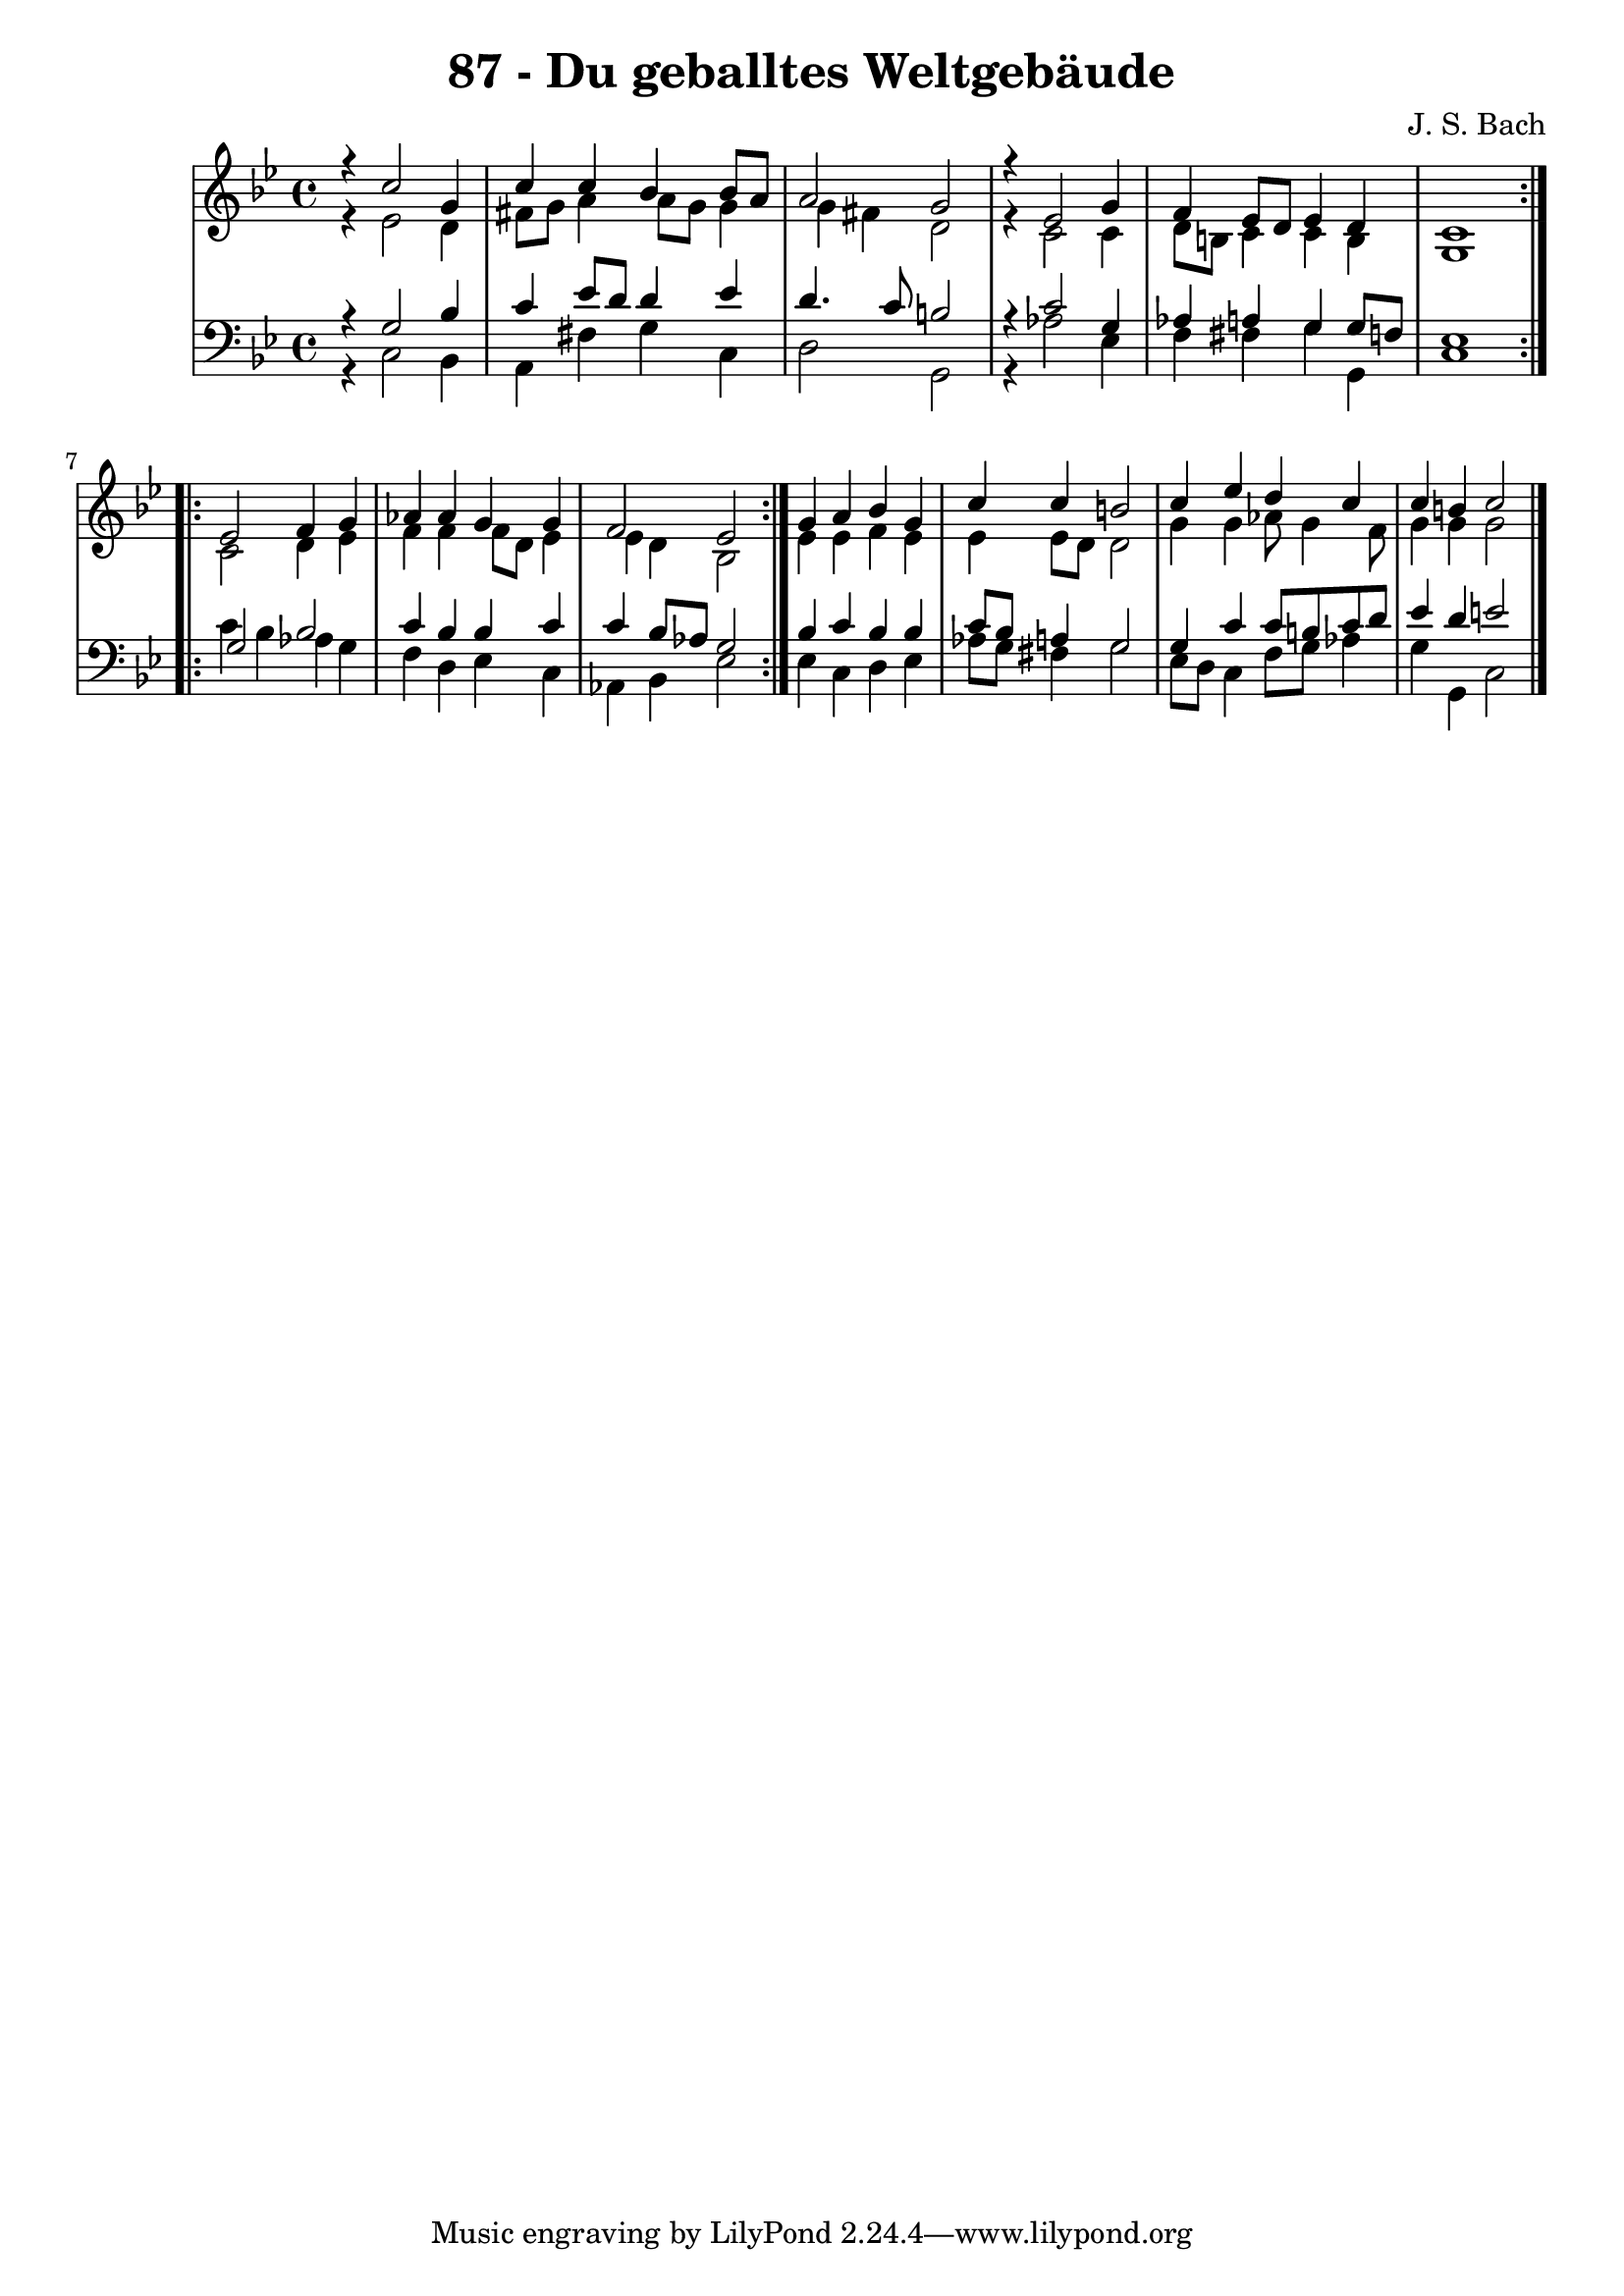 
\version "2.10.33"

\header {
  title = "87 - Du geballtes Weltgebäude"
  composer = "J. S. Bach"
}

global =  {
  \time 4/4 
  \key g \minor
}

soprano = \relative c {
  \repeat volta 2 {
    r4 c''2 g4 
    c c bes bes8 a 
    a2 g 
    r4 ees2 g4 
    f ees8 d ees4 d 
    c1 
  }
  \repeat volta 2 {
    ees2 f4 g 
    aes aes g g 
    f2 ees 
  }
  g4 a bes g 
  c c b2 
  c4 ees d c 
  c b c2 
}


alto = \relative c {
  \repeat volta 2 {
    r4 ees'2 d4 
    fis8 g a4 a8 g g4 
    g fis d2 
    r4 c2 c4 
    d8 b c4 c b 
    g1 
  }
  \repeat volta 2 {
    c2 d4 ees 
    f f f8 d ees4 
    ees d bes2 
  }
  ees4 ees f ees 
  ees ees8 d d2 
  g4 g aes8 g4 f8 
  g4 g g2 
}


tenor = \relative c {
  \repeat volta 2 {
    r4 g'2 bes4 
    c ees8 d d4 ees 
    d4. c8 b2 
    r4 c2 g4 
    aes a g g8 f 
    ees1 
  }
  \repeat volta 2 {
    g2 bes 
    c4 bes bes c 
    c bes8 aes g2 
  }
  bes4 c bes bes 
  c8 bes a4 g2 
  g4 c c8 b c d 
  ees4 d e2 
}


baixo = \relative c {
  \repeat volta 2 {
    r4 c2 bes4 
    a fis' g c, 
    d2 g, 
    r4 aes'2 ees4 
    f fis g g, 
    c1 
  }
  \repeat volta 2 {
    c'4 bes aes g 
    f d ees c 
    aes bes ees2 
  }
  ees4 c d ees 
  aes8 g fis4 g2 
  ees8 d c4 f8 g aes4 
  g g, c2 
}




\score {
  <<
    \new StaffGroup <<
      \override StaffGroup.SystemStartBracket #'style = #'line 
      \new Staff {
        <<
          \global
          \new Voice = "soprano" { \voiceOne \soprano }
          \new Voice = "alto" { \voiceTwo \alto }
        >>
      }
      \new Staff {
        <<
          \global
          \clef "bass"
          \new Voice = "tenor" {\voiceOne \tenor }
          \new Voice = "baixo" { \voiceTwo \baixo \bar "|."}
        >>
      }
    >>
  >>
  \layout {}
  \midi {}
}